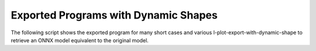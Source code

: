 =====================================
Exported Programs with Dynamic Shapes
=====================================

The following script shows the exported program for many short cases
and various l-plot-export-with-dynamic-shape to retrieve an ONNX model equivalent
to the original model.

.. runpython::
    :showcode:
    :rst:
    :toggle: code
    :warningout: UserWarning

    import inspect
    import textwrap
    import pandas
    from onnx_diagnostic.helpers import string_type
    from onnx_diagnostic.torch_export_patches.eval import discover, run_exporter
    from onnx_diagnostic.ext_test_case import unit_test_going

    cases = discover()
    print()
    print(":ref:`Summary <led-summary-exported-program>`")
    print()
    sorted_cases = sorted(cases.items())
    if unit_test_going():
        sorted_cases = sorted_cases[:3]
    for name, cls_model in sorted_cases:
        print(f"* :ref:`{name} <led-model-case-export-{name}>`")
    print()
    print()

    obs = []
    for name, cls_model in sorted(cases.items()):
        print()
        print(f".. _led-model-case-export-{name}:")
        print()
        print(name)
        print("=" * len(name))
        print()
        print("forward")
        print("+++++++")
        print()
        print(".. code-block:: python")
        print()
        src = inspect.getsource(cls_model.forward)
        if src:
            print(textwrap.indent(textwrap.dedent(src), "    "))
        else:
            print("    # code is missing")
        print()
        print()
        for exporter in (
            "export-strict",
            "export-nostrict",
            "export-nostrict-decall",
        ):
            expname = exporter.replace("export-", "")
            print()
            print(expname)
            print("+" * len(expname))
            print()
            res = run_exporter(exporter, cls_model, True, quiet=True)
            case_ref = f":ref:`{name} <led-model-case-export-{name}>`"
            expo = exporter.split("-", maxsplit=1)[-1]
            if "inputs" in res:
                print(f"* **inputs:** ``{string_type(res['inputs'], with_shape=True)}``")
            if "dynamic_shapes" in res:
                print(f"* **shapes:** ``{string_type(res['dynamic_shapes'])}``")
            print()
            print()
            if "exported" in res:
                print(".. code-block:: text")
                print()
                print(textwrap.indent(str(res["exported"].graph), "    "))
                print()
                print()
                obs.append(dict(case=case_ref, error="", exporter=expo))
            else:
                print("**FAILED**")
                print()
                print(".. code-block:: text")
                print()
                err = str(res["error"])
                if err:
                    print(textwrap.indent(err, "    "))
                else:
                    print("    # no error found for the failure")
                print()
                print()
                obs.append(dict(case=case_ref, error="FAIL", exporter=expo))

    print()
    print(".. _led-summary-exported-program:")
    print()
    print("Summary")
    print("+++++++")
    print()
    df = pandas.DataFrame(obs)
    piv = df.pivot(index="case", columns="exporter", values="error")
    print(piv.to_markdown(tablefmt="rst"))
    print()
